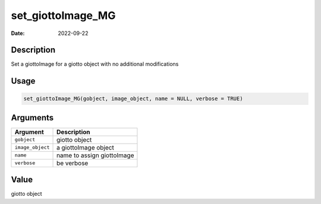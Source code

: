 ==================
set_giottoImage_MG
==================

:Date: 2022-09-22

Description
===========

Set a giottoImage for a giotto object with no additional modifications

Usage
=====

.. code:: r

   set_giottoImage_MG(gobject, image_object, name = NULL, verbose = TRUE)

Arguments
=========

================ ==========================
Argument         Description
================ ==========================
``gobject``      giotto object
``image_object`` a giottoImage object
``name``         name to assign giottoImage
``verbose``      be verbose
================ ==========================

Value
=====

giotto object
